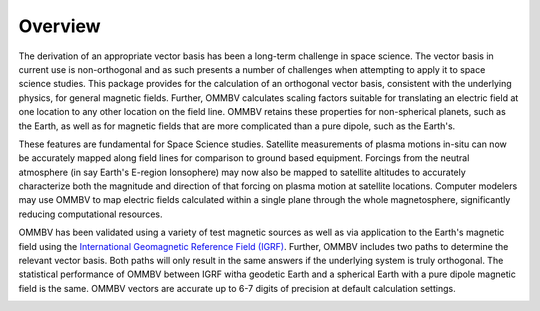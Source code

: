 .. _overview:

Overview
========

The derivation of an appropriate vector basis has been a long-term challenge
in space science. The vector basis in current use is non-orthogonal and as
such presents a number of challenges when attempting to apply it to space
science studies. This package provides for the calculation of an orthogonal
vector basis, consistent with the underlying physics, for general magnetic
fields. Further, OMMBV calculates scaling factors suitable for translating
an electric field at one location to any other location on the field line.
OMMBV retains these properties for non-spherical planets, such as the Earth, as
well as for magnetic fields that are more complicated than a pure dipole, such
as the Earth's.

These features are fundamental for Space Science studies. Satellite measurements
of plasma motions in-situ can now be accurately mapped along field lines
for comparison to ground based equipment. Forcings from the neutral atmosphere
(in say Earth's E-region Ionsophere) may now also be mapped to satellite
altitudes to accurately characterize both the magnitude and direction
of that forcing on plasma motion at satellite locations. Computer modelers
may use OMMBV to map electric fields calculated within a single plane through
the whole magnetosphere, significantly reducing computational resources.

OMMBV has been validated using a variety of test magnetic sources as well as
via application to the Earth's magnetic field using the
`International Geomagnetic Reference Field (IGRF) <http://www.geomag.bgs.ac.uk/research/modelling/IGRF.html>`_.
Further, OMMBV includes two paths to determine the relevant vector basis. Both
paths will only result in the same answers if the underlying system is truly
orthogonal. The statistical performance of OMMBV between IGRF witha geodetic
Earth and a spherical Earth with a pure dipole magnetic field is the same.
OMMBV vectors are accurate up to 6-7 digits of precision at default calculation
settings.


.. image:: images/logo_high_res.png
    :width: 400px
    :align: center
    :alt: OMMBV Logo, Derived apex altitude with module name superimposed.
